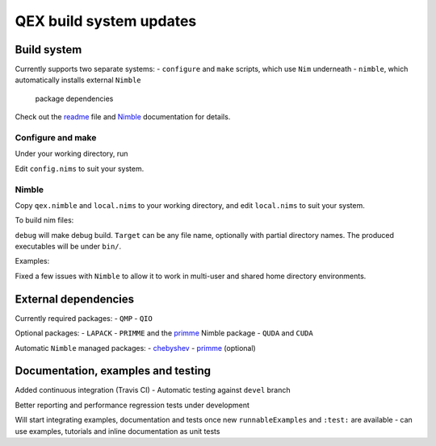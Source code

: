 QEX build system updates
========================

Build system
--------------------

Currently supports two separate systems:
- ``configure`` and ``make`` scripts, which use ``Nim`` underneath
- ``nimble``, which automatically installs external ``Nimble``
  package dependencies

Check out the readme_ file and Nimble_ documentation for details.

.. _readme: https://github.com/jcosborn/qex/blob/devel/README.md

.. _Nimble: https://github.com/nim-lang/nimble

Configure and make
~~~~~~~~~~~~~~~~~~~~

Under your working directory, run

.. code:: sh
  QIODIR='/path/to/qio' QMPDIR='/path/to/qmp' \
  QUDADIR='/path/to/quda' CUDADIR='/path/to/cuda/lib' \
  relative/path/to/qex/source/configure

Edit ``config.nims`` to suit your system.

.. code:: sh
  make test/examples/testStagProp

Nimble
~~~~~~~~~~~~~~~~~~~~

Copy ``qex.nimble`` and ``local.nims`` to your working directory, and
edit ``local.nims`` to suit your system.

To build nim files:

.. code:: sh
  nimble make [debug] [FlagsToNim] [Name=Definition] Target [MoreTargets]

``debug`` will make debug build.
``Target`` can be any file name, optionally with partial directory names.
The produced executables will be under ``bin/``.

Examples:

.. code:: sh
  nimble make debug test0
  nimble make examples/testStagProp

Fixed a few issues with ``Nimble`` to allow it to work in multi-user
and shared home directory environments.


External dependencies
--------------------

Currently required packages:
- ``QMP``
- ``QIO``

Optional packages:
- ``LAPACK``
- ``PRIMME`` and the primme_ Nimble package
- ``QUDA`` and ``CUDA``

Automatic ``Nimble`` managed packages:
- chebyshev_
- primme_ (optional)

.. _primme: https://github.com/jxy/primme

.. _chebyshev: https://github.com/jxy/chebyshev


Documentation, examples and testing
--------------------

Added continuous integration (Travis CI)
- Automatic testing against ``devel`` branch

Better reporting and performance regression tests under development

Will start integrating examples, documentation and tests once new
``runnableExamples`` and ``:test:`` are available
- can use examples, tutorials and inline documentation as unit tests
